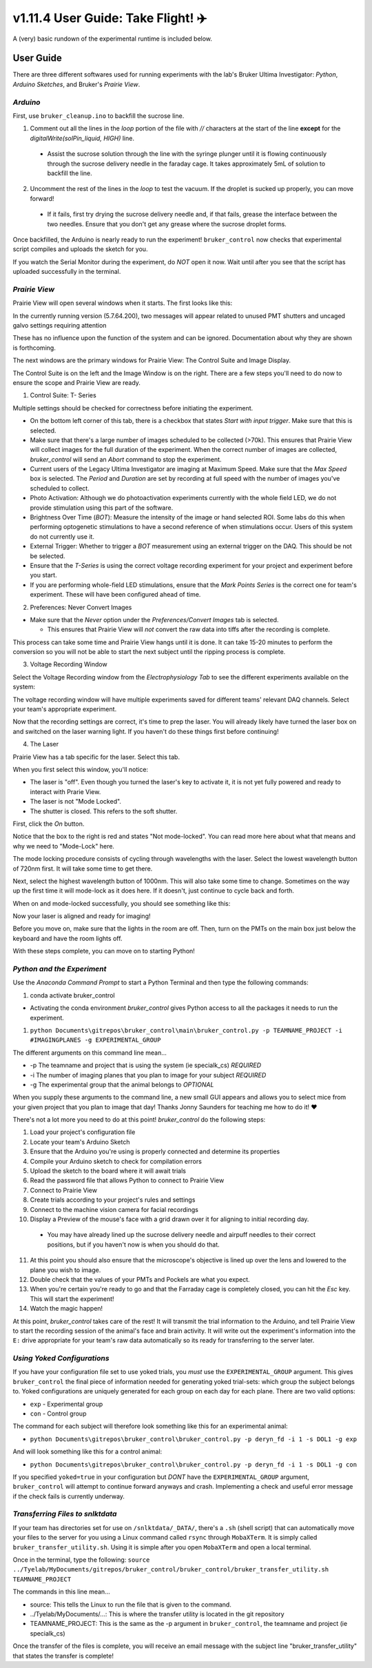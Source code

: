 =====================================
 v1.11.4 User Guide: Take Flight! ✈️
=====================================

A (very) basic rundown of the experimental runtime is included below.

.. image:: ../images/bruker_user_execution_graph.svg
    :alt: User steps for using bruker_control.py

##########
User Guide
##########

There are three different softwares used for running experiments with the lab's Bruker Ultima Investigator: *Python*, *Arduino Sketches*, and Bruker's *Prairie View*.

*********
*Arduino*
*********

First, use ``bruker_cleanup.ino`` to backfill the sucrose line.

1. Comment out all the lines in the `loop` portion of the file with `//` characters at the start of the line **except** for the `digitalWrite(solPin_liquid, HIGH)` line.
   
  * Assist the sucrose solution through the line with the syringe plunger until it is flowing continuously through the sucrose delivery needle in the faraday cage. It takes approximately 5mL of solution to backfill the line.

2. Uncomment the rest of the lines in the `loop` to test the vacuum. If the droplet is sucked up properly, you can move forward!

  * If it fails, first try drying the sucrose delivery needle and, if that fails, grease the interface between the two needles. Ensure that you don't get any grease where the sucrose droplet forms.

Once backfilled, the Arduino is nearly ready to run the experiment! ``bruker_control`` now checks that experimental script compiles and uploads the sketch for you.

If you watch the Serial Monitor during the experiment, do *NOT* open it now. Wait until after you see that the script has uploaded successfully in the terminal.

**************
*Prairie View*
**************

.. image:: ../images/pv_shortcut.png
  :alt: Shortcut to Prairie View
  :align: center

Prairie View will open several windows when it starts. The first looks like this:

.. image:: ../images/pv_starting_window.png
    :alt: Prairie View starting window
    :align: center


In the currently running version (5.7.64.200), two messages will appear related to unused PMT shutters and uncaged galvo settings requiring attention

These has no influence upon the function of the system and can be ignored. Documentation about why they are shown is forthcoming.

The next windows are the primary windows for Prairie View: The Control Suite and Image Display.

.. image:: ../images/pv_main_windows.png

The Control Suite is on the left and the Image Window is on the right. There are a few steps you'll need to do now to ensure the scope and Prairie View are ready.

1. Control Suite: T- Series

.. image:: ../images/suite_t-series.png
    :alt: The arrow points to the t-series tab within the suite.
    :align: center

Multiple settings should be checked for correctness before initiating the experiment.

.. image:: ../images/t_series_complete.png
  :alt: The T-Series Window is Shown
  :align: center

* On the bottom left corner of this tab, there is a checkbox  that states `Start with input trigger`. Make sure that this is selected.
* Make sure that there's a large number of images scheduled to be collected (>70k). This ensures that Prairie View will collect images for the full duration of the experiment. When the correct number of images are collected, `bruker_control` will send an `Abort` command to stop the experiment.
* Current users of the Legacy Ultima Investigator are imaging at Maximum Speed. Make sure that the `Max Speed` box is selected. The `Period` and `Duration` are set by recording at full speed with the number of images you've scheduled to collect.
* Photo Activation: Although we do photoactivation experiments currently with the whole field LED, we do not provide stimulation using this part of the software.
* Brightness Over Time (`BOT`): Measure the intensity of the image or hand selected ROI. Some labs do this when performing optogenetic stimulations to have a second reference of when stimulations occur. Users of this system do not currently use it.
* External Trigger: Whether to trigger a `BOT` measurement using an external trigger on the DAQ. This should be not be selected.
* Ensure that the `T-Series` is using the correct voltage recording experiment for your project and experiment before you start.
* If you are performing whole-field LED stimulations, ensure that the `Mark Points Series` is the correct one for team's experiment. These will have been configured ahead of time.

2. Preferences: Never Convert Images

.. image:: ../images/preferences_screenshot.png
    :alt: Preferences window
    :align: center

* Make sure that the `Never` option under the `Preferences/Convert Images` tab is selected.
  
  * This ensures that Prairie View will *not* convert the raw data into tiffs after the recording is complete. 

This process can take some time and Prairie View hangs until it is done. It can take 15-20 minutes to perform the conversion so you will not be able to start the next
subject until the ripping process is complete.

3. Voltage Recording Window

Select the Voltage Recording window from the `Electrophysiology Tab` to see the different experiments available on the system:

.. image:: ../images/voltage_recording_start.png
    :alt: Voltage Recording tab in electrophysiology
    :align: center

The voltage recording window will have multiple experiments saved for different teams' relevant DAQ channels. Select your team's appropriate experiment.

.. image:: ../images/voltage_recording_settings.png
    :alt: Voltage Recording Experiment Settings
    :align: center

Now that the recording settings are correct, it's time to prep the laser. You will already likely have turned the laser box on and switched on the laser warning light. If you haven't do these things first before continuing!

4. The Laser

Prairie View has a tab specific for the laser. Select this tab.

.. image:: ../images/suite_laser.png
  :alt: An arrow points to the Laser Tab in Suite
  :align: center

When you first select this window, you'll notice:

* The laser is "off". Even though you turned the laser's key to activate it, it is not yet fully powered and ready to interact with Prarie View.
* The laser is not "Mode Locked".
* The shutter is closed. This refers to the soft shutter.

.. image:: ../images/starting_laser_settings.png
  :alt: The starting laser settings are displayed.
  :align: center

First, click the `On` button.

.. image:: ../images/laser_on_button_selected.png
  :alt: The laser's "On" button has been selected.
  :align: center

Notice that the box to the right is red and states "Not mode-locked". You can read more here about what that means and why we need to "Mode-Lock" here.

The mode locking procedure consists of cycling through wavelengths with the laser. Select the lowest wavelength button of 720nm first. It will take some time to get there.

.. image:: ../images/modelock_low.gif
  :alt: The laser wavelength cylces downwards.
  :align: center

Next, select the highest wavelength button of 1000nm. This will also take some time to change. Sometimes on the way up the first time it will mode-lock as it does here. If it doesn't, just continue to cycle back and forth.

.. image:: ../images/modelock_success.gif
  :alt: The laser wavelength cycles upwards and it successfully mode-locks.
  :align: center

When on and mode-locked successfully, you should see something like this:

.. image:: ../images/modelocked.png
  :alt: The laser sits at 920nm and is mode-locked!
  :align: center

Now your laser is aligned and ready for imaging!

Before you move on, make sure that the lights in the room are off. Then, turn on the PMTs on the main box just below the keyboard and have the room lights off.

With these steps complete, you can move on to starting Python!


***************************
*Python and the Experiment*
***************************

.. image:: ../images/introduction_1.gif
    :alt: Example Command Line Execution
    :align: center

Use the `Anaconda Command Prompt` to start a Python Terminal and then type the following commands:

1. conda activate bruker_control

* Activating the conda environment `bruker_control` gives Python access to all the packages it needs to run the experiment.

1. ``python Documents\gitrepos\bruker_control\main\bruker_control.py -p TEAMNAME_PROJECT -i #IMAGINGPLANES -g EXPERIMENTAL_GROUP``

The different arguments on this command line mean...

* -p The teamname and project that is using the system (ie specialk_cs) *REQUIRED*
* -i The number of imaging planes that you plan to image for your subject *REQUIRED*
* -g The experimental group that the animal belongs to *OPTIONAL*

When you supply these arguments to the command line, a new small GUI appears and allows you to select mice from your given project that you plan to image that day! Thanks Jonny Saunders for teaching me how to do it! ❤️

.. image:: ../images/introduction_2.gif
  :alt: A demo of executing the command line is shown.
  :align: center

There's not a lot more you need to do at this point! `bruker_control` do the following steps: 

1. Load your project's configuration file
2. Locate your team's Arduino Sketch
3. Ensure that the Arduino you're using is properly connected and determine its properties
4. Compile your Arduino sketch to check for compilation errors
5. Upload the sketch to the board where it will await trials
6. Read the password file that allows Python to connect to Prairie View
7. Connect to Prairie View
8. Create trials according to your project's rules and settings
9. Connect to the machine vision camera for facial recordings
10. Display a Preview of the mouse's face with a grid drawn over it for aligning to initial recording day.
  * You may have already lined up the sucrose delivery needle and airpuff needles to their correct positions, but if you haven't now is when you should do that. 

.. image:: ../images/friend.gif
  :alt: What a subject might look like in the preview camera.
  :align: center

11. At this point you should also ensure that the microscope's objective is lined up over the lens and lowered to the plane you wish to image.
12. Double check that the values of your PMTs and Pockels are what you expect.
13. When you're certain you're ready to go and that the Farraday cage is completely closed, you can hit the `Esc` key. This will start the experiment!
14. Watch the magic happen!

At this point, `bruker_control` takes care of the rest! It will transmit the trial information to the Arduino, and tell Prairie View to start the recording session of the animal's face and brain activity.
It will write out the experiment's information into the ``E:`` drive appropriate for your team's raw data automatically so its ready for transferring to the server later.


****************************
*Using Yoked Configurations*
****************************

If you have your configuration file set to use yoked trials, you *must* use the ``EXPERIMENTAL_GROUP`` argument.
This gives ``bruker_control`` the final piece of information needed for generating yoked trial-sets: which group the subject belongs to.
Yoked configurations are uniquely generated for each group on each day for each plane. There are two valid options:

* ``exp`` - Experimental group
* ``con`` - Control group

The command for each subject will therefore look something like this for an experimental animal:

* ``python Documents\gitrepos\bruker_control\bruker_control.py -p deryn_fd -i 1 -s DOL1 -g exp``

And will look something like this for a control animal:

* ``python Documents\gitrepos\bruker_control\bruker_control.py -p deryn_fd -i 1 -s DOL1 -g con``

If you specified ``yoked=true`` in your configuration but *DONT* have the ``EXPERIMENTAL_GROUP`` argument, ``bruker_control`` will attempt to continue
forward anyways and crash. Implementing a check and useful error message if the check fails is currently underway.

*********************************
*Transferring Files to snlktdata*
*********************************

If your team has directories set for use on ``/snlktdata/_DATA/``, there's a ``.sh`` (shell script) that can automatically move your files to the server for you using a Linux
command called ``rsync`` through ``MobaXTerm``. It is simply called ``bruker_transfer_utility.sh``. Using it is simple after you open ``MobaXTerm`` and open a local terminal.

Once in the terminal, type the following:
``source ../Tyelab/MyDocuments/gitrepos/bruker_control/bruker_control/bruker_transfer_utility.sh TEAMNAME_PROJECT``

The commands in this line mean...

* source: This tells the Linux to run the file that is given to the command.
* ../Tyelab/MyDocuments/...: This is where the transfer utility is located in the git repository
*  TEAMNAME_PROJECT: This is the same as the -p argument in ``bruker_control``, the teamname and project (ie specialk_cs)

Once the transfer of the files is complete, you will receive an email message with the subject line "bruker_transfer_utility" that states the transfer is complete!
